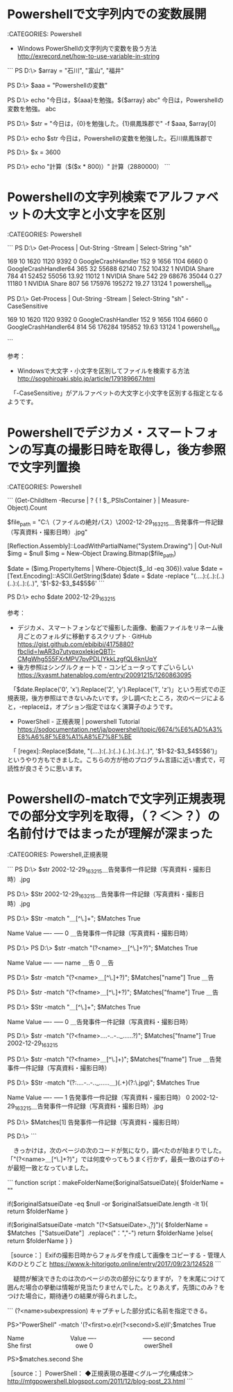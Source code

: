 * Powershellで文字列内での変数展開 

:CATEGORIES: Powershell

 -  Windows PowerShellの文字列内で変数を扱う方法 http://exrecord.net/how-to-use-variable-in-string

```
PS D:\> $array = "石川", "富山", "福井"

PS D:\> $aaa = "Powershellの変数"

PS D:\> echo "今日は，${aaa}を勉強。${$array} abc"
今日は，Powershellの変数を勉強。 abc

PS D:\> $str = "今日は，{0}を勉強した。{1}県鳳珠郡で" -f $aaa, $array[0]

PS D:\> echo $str
今日は，Powershellの変数を勉強した。石川県鳳珠郡で

PS D:\> $x = 3600

PS D:\> echo "計算（$($x * 800)）"
計算（2880000）
```

* Powershellの文字列検索でアルファベットの大文字と小文字を区別

:CATEGORIES: Powershell

```
PS D:\> Get-Process | Out-String -Stream | Select-String "sh"

    169      10     1620       1120              9392   0 GoogleCrashHandler                                                                                                                                                                                                        
    152       9     1656       1104              6660   0 GoogleCrashHandler64                                                                                                                                                                                                      
    365      32    55688      62140       7.52  10432   1 NVIDIA Share                                                                                                                                                                                                              
    784      41    52452      55056      13.92  11012   1 NVIDIA Share                                                                                                                                                                                                              
    542      29    68676      35044       0.27  11180   1 NVIDIA Share                                                                                                                                                                                                              
    807      56   175976     195272      19.27  13124   1 powershell_ise                                                                                                                                                                                                            



PS D:\> Get-Process | Out-String -Stream | Select-String "sh"  -CaseSensitive

    169      10     1620       1120              9392   0 GoogleCrashHandler                                                                                                                                                                                                        
    152       9     1656       1104              6660   0 GoogleCrashHandler64                                                                                                                                                                                                      
    814      56   176284     195852      19.63  13124   1 powershell_ise                                                                                                                                                                                                            

```

参考：
 - Windowsで大文字・小文字を区別してファイルを検索する方法 http://sogohiroaki.sblo.jp/article/179189667.html

　「-CaseSensitive」がアルファベットの大文字と小文字を区別する指定となるようです。

* Powershellでデジカメ・スマートフォンの写真の撮影日時を取得し，後方参照で文字列置換

:CATEGORIES: Powershell

```
(Get-ChildItem -Recurse | ? { ! $_.PSIsContainer } | Measure-Object).Count

$file_path = "C:\Users\（ファイルの絶対パス）\2002-12-29_163215＿告発事件一件記録（写真資料・撮影日時）.jpg"

[Reflection.Assembly]::LoadWithPartialName("System.Drawing") | Out-Null
$img = $null
$img = New-Object Drawing.Bitmap($file_path)

$date = ($img.PropertyItems | Where-Object{$_.Id -eq 306}).value
$date = [Text.Encoding]::ASCII.GetString($date)
$date = $date -replace "(....):(..):(..) (..):(..):(..)", '$1-$2-$3_$4$5$6'
```

PS D:\> echo $date
2002-12-29_163215 

参考：
 - デジカメ、スマートフォンなどで撮影した画像、動画ファイルをリネーム後月ごとのフォルダに移動するスクリプト · GitHub https://gist.github.com/ebibibi/4175880?fbclid=IwAR3q7utypxoxlekjeQBTI-CMgWhg555FXrMPV7pvPDLIYkkLzgfQL6knUqY
 - 後方参照はシングルクォートで - コンピュータってすごいらしい https://kyasmt.hatenablog.com/entry/20091215/1260863095
 
　「$date.Replace('0', 'x').Replace('2', 'y').Replace('1', 'z')」という形式での正規表現，後方参照はできないみたいです。少し調べたところ，次のページによると，-replaceは，オプション指定ではなく演算子のようです。

 -  PowerShell - 正規表現 | powershell Tutorial https://sodocumentation.net/ja/powershell/topic/6674/%E6%AD%A3%E8%A6%8F%E8%A1%A8%E7%8F%BE

　「 [regex]::Replace($date, "(....):(..):(..) (..):(..):(..)", '$1-$2-$3_$4$5$6')」というやり方もできました。こちらの方が他のプログラム言語に近い書式で，可読性が良さそうに思います。

* Powershellの-matchで文字列正規表現での部分文字列を取得，（？＜＞？）の名前付けではまったが理解が深まった

:CATEGORIES: Powershell,正規表現

```
PS D:\> $str
2002-12-29_163215＿告発事件一件記録（写真資料・撮影日時）.jpg

PS D:\> $Str
2002-12-29_163215＿告発事件一件記録（写真資料・撮影日時）.jpg

PS D:\> $Str -match "＿[^\.]+"; $Matches
True

Name                           Value                                                                                                                                                                                                                                         
----                           -----                                                                                                                                                                                                                                         
0                              ＿告発事件一件記録（写真資料・撮影日時）                                                                                                                                                                                                                          



PS D:\> 
PS D:\> $str -match "(?<name>＿[^\.]+?)"; $Matches
True

Name                           Value                                                                                                                                                                                                                                         
----                           -----                                                                                                                                                                                                                                         
name                           ＿告                                                                                                                                                                                                                                            
0                              ＿告                                                                                                                                                                                                                                            



PS D:\> $str -match "(?<name>＿[^\.]+?)"; $Matches["name"]
True
＿告

PS D:\> $str -match "(?<fname>＿[^\.]+?)"; $Matches["fname"]
True
＿告

PS D:\> $Str -match "＿[^\.]+"; $Matches
True

Name                           Value                                                                                                                                                                                                                                         
----                           -----                                                                                                                                                                                                                                         
0                              ＿告発事件一件記録（写真資料・撮影日時）                                                                                                                                                                                                                          



PS D:\> $str -match "(?<fname>....-..-.._......?)"; $Matches["fname"]
True
2002-12-29_163215

PS D:\> $str -match "(?<fname>＿[^\.]+)"; $Matches["fname"]
True
＿告発事件一件記録（写真資料・撮影日時）

PS D:\> $Str -match "(?:....-..-.._......＿)(.+)(?:\.jpg)"; $Matches
True

Name                           Value                                                                                                                                                                                                                                         
----                           -----                                                                                                                                                                                                                                         
1                              告発事件一件記録（写真資料・撮影日時）                                                                                                                                                                                                                           
0                              2002-12-29_163215＿告発事件一件記録（写真資料・撮影日時）.jpg 



PS D:\> $Matches[1]
告発事件一件記録（写真資料・撮影日時）

PS D:\> 
```

　きっかけは，次のページの次のコードが気になり，調べたのが始まりでした。「"(?<name>＿[^\.]+?)"」では何度やってもうまく行かず，最長一致のはずの＋が最短一致となっていました。

```
function script：makeFolderName($originalSatsueiDate){
    $folderName = ""

    if($originalSatsueiDate -eq $null -or $originalSatsueiDate.length -lt 1){
        return $folderName
    }

    # yyyy.mm.ddを抽出しyyyy-mm-ddに変換
    if($originalSatsueiDate -match "(?<SatsueiDate>\d\d\d\d.\d\d.\d\d?)"){
        $folderName = $Matches［"SatsueiDate"］.replace("：","-")
        return $folderName
    }else{
        return $folderName
    }
}

［source：］Exifの撮影日時からフォルダを作成して画像をコピーする - 管理人Kのひとりごと https://www.k-hitorigoto.online/entry/2017/09/23/124528
```

　疑問が解決できたのは次のページの次の部分になりますが，？を末尾につけて囲んだ場合の挙動は情報が見当たりませんでした。とりあえず，先頭にのみ？をつけた場合に，期待通りの結果が得られました。

```
(?<name>subexpression)
キャプチャした部分式に名前を指定できる。

PS>"PowerShell" -match '(?<first>o.e)r(?<second>S.e)ll';$matches
True

Name                           Value
----                           -----
second                         She
first                          owe
0                              owerShell


PS>$matches.second
She

［source：］PowerShell： ◆正規表現の基礎＜グループ化構成体＞ http://mtgpowershell.blogspot.com/2011/12/blog-post_23.html
```

* 

